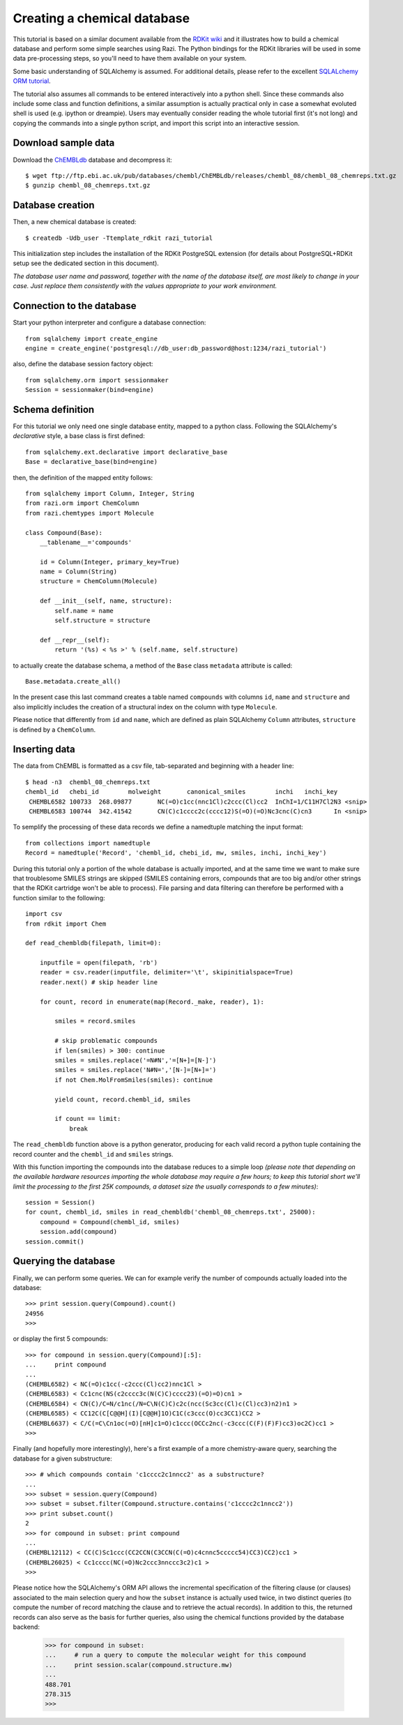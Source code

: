 Creating a chemical database
============================

This tutorial is based on a similar document available from the `RDKit wiki <http://code.google.com/p/rdkit/wiki/DatabaseCreation>`_ and it illustrates how to build a chemical database and perform some simple searches using Razi. The Python bindings for the RDKit libraries will be used in some data pre-processing steps, so you'll need to have them available on your system.

Some basic understanding of SQLAlchemy is assumed. For additional details, please refer to the excellent `SQLALchemy ORM tutorial <http://www.sqlalchemy.org/docs/orm/tutorial.html>`_.

The tutorial also assumes all commands to be entered interactively into a python shell. Since these commands also include some class and function definitions, a similar assumption is actually practical only in case a somewhat evoluted shell is used (e.g. ipython or dreampie). Users may eventually consider reading the whole tutorial first (it's not long) and copying the commands into a single python script, and import this script into an interactive session.

Download sample data
--------------------

Download the `ChEMBLdb <https://www.ebi.ac.uk/chembldb/index.php>`_ database and decompress it::

    $ wget ftp://ftp.ebi.ac.uk/pub/databases/chembl/ChEMBLdb/releases/chembl_08/chembl_08_chemreps.txt.gz
    $ gunzip chembl_08_chemreps.txt.gz


Database creation
-----------------

Then, a new chemical database is created::
 
    $ createdb -Udb_user -Ttemplate_rdkit razi_tutorial

This initialization step includes the installation of the RDKit PostgreSQL extension (for details about PostgreSQL+RDKit setup see the dedicated section in this document).

*The database user name and password, together with the name of the database itself, are most likely to change in your case. Just replace them consistently with the values appropriate to your work environment.* 

Connection to the database
--------------------------

Start your python interpreter and configure a database connection::

    from sqlalchemy import create_engine
    engine = create_engine('postgresql://db_user:db_password@host:1234/razi_tutorial')

also, define the database session factory object::

    from sqlalchemy.orm import sessionmaker
    Session = sessionmaker(bind=engine)


Schema definition
-----------------

For this tutorial we only need one single database entity, mapped to a python class. Following the SQLAlchemy's *declarative* style, a base class is first defined::

    from sqlalchemy.ext.declarative import declarative_base
    Base = declarative_base(bind=engine)

then, the definition of the mapped entity follows::

    from sqlalchemy import Column, Integer, String
    from razi.orm import ChemColumn
    from razi.chemtypes import Molecule
    
    class Compound(Base):
        __tablename__='compounds'
        
        id = Column(Integer, primary_key=True)
        name = Column(String)
        structure = ChemColumn(Molecule)
        
        def __init__(self, name, structure):
            self.name = name
            self.structure = structure
            
        def __repr__(self):
            return '(%s) < %s >' % (self.name, self.structure)

to actually create the database schema, a method of the ``Base`` class ``metadata`` attribute is called::

    Base.metadata.create_all()

In the present case this last command creates a table named ``compounds`` with columns ``id``, ``name`` and ``structure`` and also implicitly includes the creation of a structural index on the column with type ``Molecule``. 

Please notice that differently from ``id`` and ``name``, which are defined as plain SQLAlchemy ``Column`` attributes, ``structure`` is defined by a ``ChemColumn``.

Inserting data
--------------

The data from ChEMBL is formatted as a csv file, tab-separated and beginning with a header line::

    $ head -n3  chembl_08_chemreps.txt 
    chembl_id	chebi_id	molweight	canonical_smiles	inchi	inchi_key
     CHEMBL6582	100733	268.09877	NC(=O)c1cc(nnc1Cl)c2ccc(Cl)cc2	InChI=1/C11H7Cl2N3 <snip>
     CHEMBL6583	100744	342.41542	CN(C)c1cccc2c(cccc12)S(=O)(=O)Nc3cnc(C)cn3	In <snip>

To semplify the processing of these data records we define a namedtuple matching the input format::

    from collections import namedtuple
    Record = namedtuple('Record', 'chembl_id, chebi_id, mw, smiles, inchi, inchi_key')

During this tutorial only a portion of the whole database is actually imported, and at the same time we want to make sure that troublesome SMILES strings are skipped (SMILES containing errors, compounds that are too big and/or other strings that the RDKit cartridge won't be able to process). File parsing and data filtering can therefore be performed with a function similar to the following::

    import csv 
    from rdkit import Chem

    def read_chembldb(filepath, limit=0):
    
        inputfile = open(filepath, 'rb')
        reader = csv.reader(inputfile, delimiter='\t', skipinitialspace=True)
        reader.next() # skip header line
    
        for count, record in enumerate(map(Record._make, reader), 1):
    
	    smiles = record.smiles

            # skip problematic compounds
            if len(smiles) > 300: continue
            smiles = smiles.replace('=N#N','=[N+]=[N-]')
            smiles = smiles.replace('N#N=','[N-]=[N+]=')
            if not Chem.MolFromSmiles(smiles): continue
    
            yield count, record.chembl_id, smiles
    
            if count == limit: 
	        break

The ``read_chembldb`` function above is a python generator, producing for each valid record a python tuple containing the record counter and the ``chembl_id`` and ``smiles`` strings.

With this function importing the compounds into the database reduces to a simple loop *(please note that depending on the available hardware resources importing the whole database may require a few hours; to keep this tutorial short we'll limit the processing to the first 25K compounds, a dataset size the usually corresponds to a few minutes)*::

    session = Session()
    for count, chembl_id, smiles in read_chembldb('chembl_08_chemreps.txt', 25000):
        compound = Compound(chembl_id, smiles)
	session.add(compound)
    session.commit()

Querying the database
---------------------

Finally, we can perform some queries. We can for example verify the number of compounds actually loaded into the database::

    >>> print session.query(Compound).count()
    24956
    >>> 

or display the first 5 compounds::

    >>> for compound in session.query(Compound)[:5]:
    ...     print compound
    ... 
    (CHEMBL6582) < NC(=O)c1cc(-c2ccc(Cl)cc2)nnc1Cl >
    (CHEMBL6583) < Cc1cnc(NS(c2cccc3c(N(C)C)cccc23)(=O)=O)cn1 >
    (CHEMBL6584) < CN(C)/C=N/c1nc(/N=C\N(C)C)c2c(ncc(Sc3cc(Cl)c(Cl)cc3)n2)n1 >
    (CHEMBL6585) < CC12C(C[C@@H](I)[C@@H]1O)C1C(c3ccc(O)cc3CC1)CC2 >
    (CHEMBL6637) < C/C(=C\Cn1oc(=O)[nH]c1=O)c1ccc(OCCc2nc(-c3ccc(C(F)(F)F)cc3)oc2C)cc1 >
    >>> 

Finally (and hopefully more interestingly), here's a first example of a more chemistry-aware query, searching the database for a given substructure::

    >>> # which compounds contain 'c1cccc2c1nncc2' as a substructure?
    ... 
    >>> subset = session.query(Compound)
    >>> subset = subset.filter(Compound.structure.contains('c1cccc2c1nncc2'))
    >>> print subset.count()
    2
    >>> for compound in subset: print compound
    ... 
    (CHEMBL12112) < CC(C)Sc1ccc(CC2CCN(C3CCN(C(=O)c4cnnc5ccccc54)CC3)CC2)cc1 >
    (CHEMBL26025) < Cc1cccc(NC(=O)Nc2ccc3nnccc3c2)c1 >
    >>> 

Please notice how the SQLAlchemy's ORM API allows the incremental specification of the filtering clause (or clauses) associated to the main selection query and how the ``subset`` instance is actually used twice, in two distinct queries (to compute the number of record matching the clause and to retrieve the actual records). In addition to this, the returned records can also serve as the basis for further queries, also using the chemical functions provided by the database backend:

    >>> for compound in subset: 
    ...     # run a query to compute the molecular weight for this compound
    ...     print session.scalar(compound.structure.mw)
    ... 
    488.701
    278.315
    >>> 
